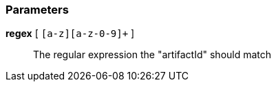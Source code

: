=== Parameters

*regex* [ `+[a-z][a-z-0-9]++` ]::
  The regular expression the "artifactId" should match

